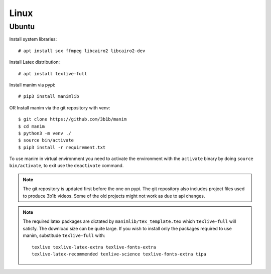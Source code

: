 Linux
=====

Ubuntu
------

Install system libraries::

    # apt install sox ffmpeg libcairo2 libcairo2-dev

Install Latex distribution::

    # apt install texlive-full

Install manim via pypi::

    # pip3 install manimlib

OR Install manim via the git repository with venv::

    $ git clone https://github.com/3b1b/manim
    $ cd manim
    $ python3 -m venv ./
    $ source bin/activate
    $ pip3 install -r requirement.txt

To use manim in virtual environment you need to activate the environment with
the ``activate`` binary by doing ``source bin/activate``, to exit use the ``deactivate`` command.

.. note:: The git repository is updated first before the one on pypi. The git repository also
          includes project files used to produce 3b1b videos. Some of the old projects might not
          work as due to api changes.


.. note:: The required latex packages are dictated by
          ``manimlib/tex_template.tex`` which ``texlive-full`` will satisfy. The download size
          can be quite large. If you wish to install only the packages required to use
          manim, substitude ``texlive-full`` with::

            texlive texlive-latex-extra texlive-fonts-extra
            texlive-latex-recommended texlive-science texlive-fonts-extra tipa
